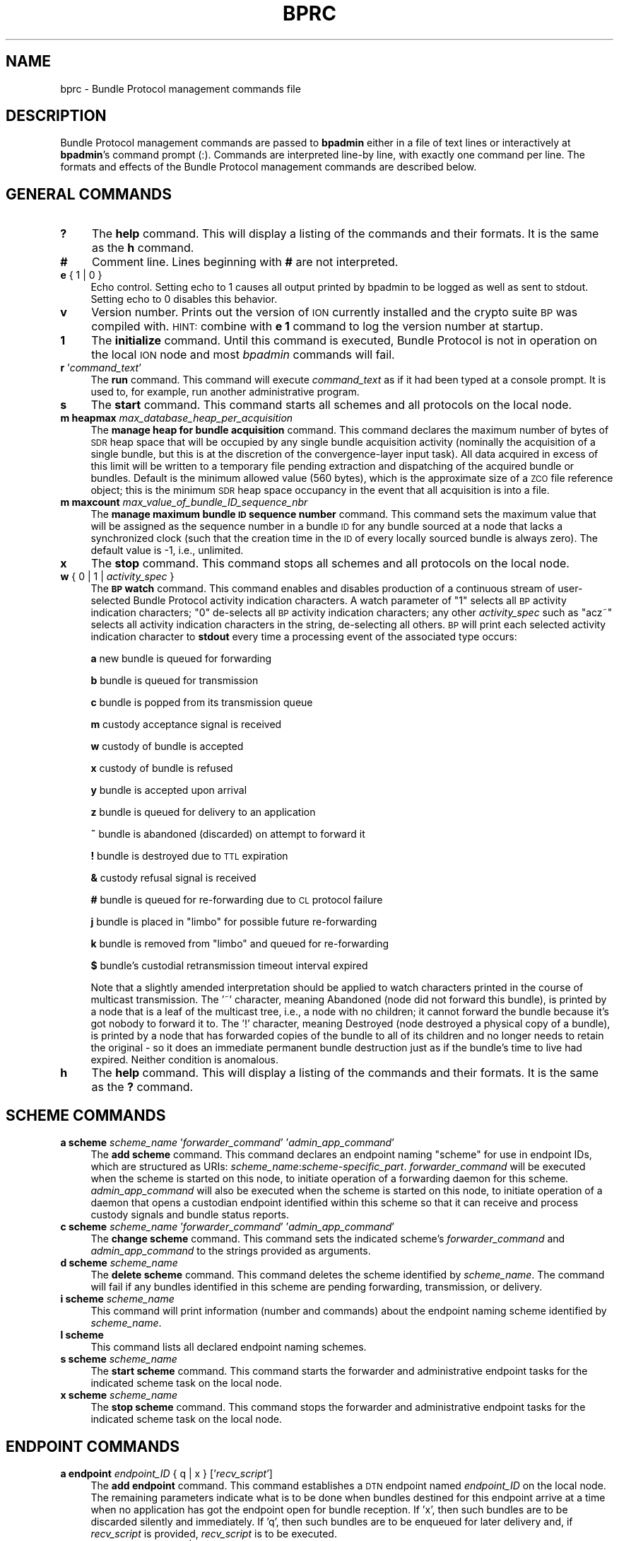 .\" Automatically generated by Pod::Man 2.27 (Pod::Simple 3.28)
.\"
.\" Standard preamble:
.\" ========================================================================
.de Sp \" Vertical space (when we can't use .PP)
.if t .sp .5v
.if n .sp
..
.de Vb \" Begin verbatim text
.ft CW
.nf
.ne \\$1
..
.de Ve \" End verbatim text
.ft R
.fi
..
.\" Set up some character translations and predefined strings.  \*(-- will
.\" give an unbreakable dash, \*(PI will give pi, \*(L" will give a left
.\" double quote, and \*(R" will give a right double quote.  \*(C+ will
.\" give a nicer C++.  Capital omega is used to do unbreakable dashes and
.\" therefore won't be available.  \*(C` and \*(C' expand to `' in nroff,
.\" nothing in troff, for use with C<>.
.tr \(*W-
.ds C+ C\v'-.1v'\h'-1p'\s-2+\h'-1p'+\s0\v'.1v'\h'-1p'
.ie n \{\
.    ds -- \(*W-
.    ds PI pi
.    if (\n(.H=4u)&(1m=24u) .ds -- \(*W\h'-12u'\(*W\h'-12u'-\" diablo 10 pitch
.    if (\n(.H=4u)&(1m=20u) .ds -- \(*W\h'-12u'\(*W\h'-8u'-\"  diablo 12 pitch
.    ds L" ""
.    ds R" ""
.    ds C` ""
.    ds C' ""
'br\}
.el\{\
.    ds -- \|\(em\|
.    ds PI \(*p
.    ds L" ``
.    ds R" ''
.    ds C`
.    ds C'
'br\}
.\"
.\" Escape single quotes in literal strings from groff's Unicode transform.
.ie \n(.g .ds Aq \(aq
.el       .ds Aq '
.\"
.\" If the F register is turned on, we'll generate index entries on stderr for
.\" titles (.TH), headers (.SH), subsections (.SS), items (.Ip), and index
.\" entries marked with X<> in POD.  Of course, you'll have to process the
.\" output yourself in some meaningful fashion.
.\"
.\" Avoid warning from groff about undefined register 'F'.
.de IX
..
.nr rF 0
.if \n(.g .if rF .nr rF 1
.if (\n(rF:(\n(.g==0)) \{
.    if \nF \{
.        de IX
.        tm Index:\\$1\t\\n%\t"\\$2"
..
.        if !\nF==2 \{
.            nr % 0
.            nr F 2
.        \}
.    \}
.\}
.rr rF
.\"
.\" Accent mark definitions (@(#)ms.acc 1.5 88/02/08 SMI; from UCB 4.2).
.\" Fear.  Run.  Save yourself.  No user-serviceable parts.
.    \" fudge factors for nroff and troff
.if n \{\
.    ds #H 0
.    ds #V .8m
.    ds #F .3m
.    ds #[ \f1
.    ds #] \fP
.\}
.if t \{\
.    ds #H ((1u-(\\\\n(.fu%2u))*.13m)
.    ds #V .6m
.    ds #F 0
.    ds #[ \&
.    ds #] \&
.\}
.    \" simple accents for nroff and troff
.if n \{\
.    ds ' \&
.    ds ` \&
.    ds ^ \&
.    ds , \&
.    ds ~ ~
.    ds /
.\}
.if t \{\
.    ds ' \\k:\h'-(\\n(.wu*8/10-\*(#H)'\'\h"|\\n:u"
.    ds ` \\k:\h'-(\\n(.wu*8/10-\*(#H)'\`\h'|\\n:u'
.    ds ^ \\k:\h'-(\\n(.wu*10/11-\*(#H)'^\h'|\\n:u'
.    ds , \\k:\h'-(\\n(.wu*8/10)',\h'|\\n:u'
.    ds ~ \\k:\h'-(\\n(.wu-\*(#H-.1m)'~\h'|\\n:u'
.    ds / \\k:\h'-(\\n(.wu*8/10-\*(#H)'\z\(sl\h'|\\n:u'
.\}
.    \" troff and (daisy-wheel) nroff accents
.ds : \\k:\h'-(\\n(.wu*8/10-\*(#H+.1m+\*(#F)'\v'-\*(#V'\z.\h'.2m+\*(#F'.\h'|\\n:u'\v'\*(#V'
.ds 8 \h'\*(#H'\(*b\h'-\*(#H'
.ds o \\k:\h'-(\\n(.wu+\w'\(de'u-\*(#H)/2u'\v'-.3n'\*(#[\z\(de\v'.3n'\h'|\\n:u'\*(#]
.ds d- \h'\*(#H'\(pd\h'-\w'~'u'\v'-.25m'\f2\(hy\fP\v'.25m'\h'-\*(#H'
.ds D- D\\k:\h'-\w'D'u'\v'-.11m'\z\(hy\v'.11m'\h'|\\n:u'
.ds th \*(#[\v'.3m'\s+1I\s-1\v'-.3m'\h'-(\w'I'u*2/3)'\s-1o\s+1\*(#]
.ds Th \*(#[\s+2I\s-2\h'-\w'I'u*3/5'\v'-.3m'o\v'.3m'\*(#]
.ds ae a\h'-(\w'a'u*4/10)'e
.ds Ae A\h'-(\w'A'u*4/10)'E
.    \" corrections for vroff
.if v .ds ~ \\k:\h'-(\\n(.wu*9/10-\*(#H)'\s-2\u~\d\s+2\h'|\\n:u'
.if v .ds ^ \\k:\h'-(\\n(.wu*10/11-\*(#H)'\v'-.4m'^\v'.4m'\h'|\\n:u'
.    \" for low resolution devices (crt and lpr)
.if \n(.H>23 .if \n(.V>19 \
\{\
.    ds : e
.    ds 8 ss
.    ds o a
.    ds d- d\h'-1'\(ga
.    ds D- D\h'-1'\(hy
.    ds th \o'bp'
.    ds Th \o'LP'
.    ds ae ae
.    ds Ae AE
.\}
.rm #[ #] #H #V #F C
.\" ========================================================================
.\"
.IX Title "BPRC 5"
.TH BPRC 5 "2020-09-24" "perl v5.16.3" "BP configuration files"
.\" For nroff, turn off justification.  Always turn off hyphenation; it makes
.\" way too many mistakes in technical documents.
.if n .ad l
.nh
.SH "NAME"
bprc \- Bundle Protocol management commands file
.SH "DESCRIPTION"
.IX Header "DESCRIPTION"
Bundle Protocol management commands are passed to \fBbpadmin\fR either in a file of
text lines or interactively at \fBbpadmin\fR's command prompt (:).  Commands
are interpreted line-by line, with exactly one command per line.  The formats
and effects of the Bundle Protocol management commands are described below.
.SH "GENERAL COMMANDS"
.IX Header "GENERAL COMMANDS"
.IP "\fB?\fR" 4
.IX Item "?"
The \fBhelp\fR command.  This will display a listing of the commands and their
formats.  It is the same as the \fBh\fR command.
.IP "\fB#\fR" 4
.IX Item "#"
Comment line.  Lines beginning with \fB#\fR are not interpreted.
.IP "\fBe\fR { 1 | 0 }" 4
.IX Item "e { 1 | 0 }"
Echo control.  Setting echo to 1 causes all output printed by bpadmin to be
logged as well as sent to stdout.  Setting echo to 0 disables this behavior.
.IP "\fBv\fR" 4
.IX Item "v"
Version number.  Prints out the version of \s-1ION\s0 currently installed and the
crypto suite \s-1BP\s0 was compiled with.  \s-1HINT:\s0 combine with \fBe 1\fR command to log
the version number at startup.
.IP "\fB1\fR" 4
.IX Item "1"
The \fBinitialize\fR command.  Until this command is executed, Bundle Protocol
is not in operation on the local \s-1ION\s0 node and most \fIbpadmin\fR commands will
fail.
.IP "\fBr\fR '\fIcommand_text\fR'" 4
.IX Item "r 'command_text'"
The \fBrun\fR command.  This command will execute \fIcommand_text\fR as if it
had been typed at a console prompt.  It is used to, for example, run
another administrative program.
.IP "\fBs\fR" 4
.IX Item "s"
The \fBstart\fR command.  This command starts all schemes and all protocols
on the local node.
.IP "\fBm heapmax\fR \fImax_database_heap_per_acquisition\fR" 4
.IX Item "m heapmax max_database_heap_per_acquisition"
The \fBmanage heap for bundle acquisition\fR command.  This command declares
the maximum number of bytes of \s-1SDR\s0 heap space that will be occupied by any
single bundle acquisition activity (nominally the acquisition of a single
bundle, but this is at the discretion of the convergence-layer input task).
All data acquired in excess of this limit will be written to a temporary file
pending extraction and dispatching of the acquired bundle or bundles.  Default
is the minimum allowed value (560 bytes), which is the approximate size of a
\&\s-1ZCO\s0 file reference object; this is the minimum \s-1SDR\s0 heap space occupancy in the
event that all acquisition is into a file.
.IP "\fBm maxcount\fR \fImax_value_of_bundle_ID_sequence_nbr\fR" 4
.IX Item "m maxcount max_value_of_bundle_ID_sequence_nbr"
The \fBmanage maximum bundle \s-1ID\s0 sequence number\fR command.  This command sets
the maximum value that will be assigned as the sequence number in a bundle \s-1ID\s0
for any bundle sourced at a node that lacks a synchronized clock (such that
the creation time in the \s-1ID\s0 of every locally sourced bundle is always zero).
The default value is \-1, i.e., unlimited.
.IP "\fBx\fR" 4
.IX Item "x"
The \fBstop\fR command.  This command stops all schemes and all protocols
on the local node.
.IP "\fBw\fR { 0 | 1 | \fIactivity_spec\fR }" 4
.IX Item "w { 0 | 1 | activity_spec }"
The \fB\s-1BP\s0 watch\fR command.  This command enables and disables production of
a continuous stream of user-selected Bundle Protocol activity indication
characters.  A watch parameter of \*(L"1\*(R" selects
all \s-1BP\s0 activity indication characters; \*(L"0\*(R" de-selects all \s-1BP\s0 activity
indication characters; any other \fIactivity_spec\fR such as \*(L"acz~\*(R" selects
all activity indication characters in the string, de-selecting all
others.  \s-1BP\s0 will print each selected activity indication character to
\&\fBstdout\fR every time a processing event of the associated type occurs:
.Sp
\&\fBa\fR	new bundle is queued for forwarding
.Sp
\&\fBb\fR	bundle is queued for transmission
.Sp
\&\fBc\fR	bundle is popped from its transmission queue
.Sp
\&\fBm\fR	custody acceptance signal is received
.Sp
\&\fBw\fR	custody of bundle is accepted
.Sp
\&\fBx\fR	custody of bundle is refused
.Sp
\&\fBy\fR	bundle is accepted upon arrival
.Sp
\&\fBz\fR	bundle is queued for delivery to an application
.Sp
\&\fB~\fR	bundle is abandoned (discarded) on attempt to forward it
.Sp
\&\fB!\fR	bundle is destroyed due to \s-1TTL\s0 expiration
.Sp
\&\fB&\fR	custody refusal signal is received
.Sp
\&\fB#\fR	bundle is queued for re-forwarding due to \s-1CL\s0 protocol failure
.Sp
\&\fBj\fR	bundle is placed in \*(L"limbo\*(R" for possible future re-forwarding
.Sp
\&\fBk\fR	bundle is removed from \*(L"limbo\*(R" and queued for re-forwarding
.Sp
\&\fB$\fR	bundle's custodial retransmission timeout interval expired
.Sp
Note that a slightly amended interpretation should be applied to watch
characters printed in the course of multicast transmission.  The '~'
character, meaning Abandoned (node did not forward this bundle), is printed
by a node that is a leaf of the multicast tree, i.e., a node with no children;
it cannot forward the bundle because it's got nobody to forward it to.  The
\&'!' character, meaning Destroyed (node destroyed a physical copy of a bundle),
is printed by a node that has forwarded copies of the bundle to all of its
children and no longer needs to retain the original \- so it does an immediate
permanent bundle destruction just as if the bundle's time to live had expired.
Neither condition is anomalous.
.IP "\fBh\fR" 4
.IX Item "h"
The \fBhelp\fR command.  This will display a listing of the commands and their
formats.  It is the same as the \fB?\fR command.
.SH "SCHEME COMMANDS"
.IX Header "SCHEME COMMANDS"
.IP "\fBa scheme\fR \fIscheme_name\fR '\fIforwarder_command\fR' '\fIadmin_app_command\fR'" 4
.IX Item "a scheme scheme_name 'forwarder_command' 'admin_app_command'"
The \fBadd scheme\fR command.  This command declares an endpoint naming
\&\*(L"scheme\*(R" for use in endpoint IDs, which are structured as URIs:
\&\fIscheme_name\fR:\fIscheme\-specific_part\fR.  \fIforwarder_command\fR will be
executed when the scheme is started on this node, to initiate operation
of a forwarding daemon for this scheme.  \fIadmin_app_command\fR will also
be executed when the scheme is started on this node, to initiate
operation of a daemon that opens a custodian endpoint identified within
this scheme so that it can receive and process custody signals and bundle
status reports.
.IP "\fBc scheme\fR \fIscheme_name\fR '\fIforwarder_command\fR' '\fIadmin_app_command\fR'" 4
.IX Item "c scheme scheme_name 'forwarder_command' 'admin_app_command'"
The \fBchange scheme\fR command.  This command sets the indicated scheme's 
\&\fIforwarder_command\fR and \fIadmin_app_command\fR to the strings provided
as arguments.
.IP "\fBd scheme\fR \fIscheme_name\fR" 4
.IX Item "d scheme scheme_name"
The \fBdelete scheme\fR command.  This command deletes the scheme identified
by \fIscheme_name\fR.  The command will fail if any bundles identified in
this scheme are pending forwarding, transmission, or delivery.
.IP "\fBi scheme\fR \fIscheme_name\fR" 4
.IX Item "i scheme scheme_name"
This command will print information (number and commands) about
the endpoint naming scheme identified by \fIscheme_name\fR.
.IP "\fBl scheme\fR" 4
.IX Item "l scheme"
This command lists all declared endpoint naming schemes.
.IP "\fBs scheme\fR \fIscheme_name\fR" 4
.IX Item "s scheme scheme_name"
The \fBstart scheme\fR command.  This command starts the forwarder and
administrative endpoint tasks for the indicated scheme task on the local node.
.IP "\fBx scheme\fR \fIscheme_name\fR" 4
.IX Item "x scheme scheme_name"
The \fBstop scheme\fR command.  This command stops the forwarder and
administrative endpoint tasks for the indicated scheme task on the local node.
.SH "ENDPOINT COMMANDS"
.IX Header "ENDPOINT COMMANDS"
.IP "\fBa endpoint\fR \fIendpoint_ID\fR { q | x } ['\fIrecv_script\fR']" 4
.IX Item "a endpoint endpoint_ID { q | x } ['recv_script']"
The \fBadd endpoint\fR command.  This command establishes a \s-1DTN\s0 endpoint named
\&\fIendpoint_ID\fR on the local node.  The remaining parameters indicate
what is to be done when bundles destined for this endpoint arrive at a time
when no application has got the endpoint open for bundle reception.  If 'x',
then such bundles are to be discarded silently and immediately.  If 'q',
then such bundles are to be enqueued for later delivery and, if \fIrecv_script\fR
is provided, \fIrecv_script\fR is to be executed.
.IP "\fBc endpoint\fR \fIendpoint_ID\fR { q | x } ['\fIrecv_script\fR']" 4
.IX Item "c endpoint endpoint_ID { q | x } ['recv_script']"
The \fBchange endpoint\fR command.  This command changes the action that is
to be taken when bundles destined for this endpoint arrive at a time
when no application has got the endpoint open for bundle reception, as
described above.
.IP "\fBd endpoint\fR \fIendpoint_ID\fR" 4
.IX Item "d endpoint endpoint_ID"
The \fBdelete endpoint\fR command.  This command deletes the endpoint identified
by \fIendpoint_ID\fR.  The command will fail if any bundles are currently
pending delivery to this endpoint.
.IP "\fBi endpoint\fR \fIendpoint_ID\fR" 4
.IX Item "i endpoint endpoint_ID"
This command will print information (disposition and script) about
the endpoint identified by \fIendpoint_ID\fR.
.IP "\fBl endpoint\fR" 4
.IX Item "l endpoint"
This command lists all local endpoints, regardless of scheme name.
.SH "PROTOCOL COMMANDS"
.IX Header "PROTOCOL COMMANDS"
.IP "\fBa protocol\fR \fIprotocol_name\fR \fIpayload_bytes_per_frame\fR \fIoverhead_bytes_per_frame\fR [\fIprotocol_class\fR]" 4
.IX Item "a protocol protocol_name payload_bytes_per_frame overhead_bytes_per_frame [protocol_class]"
The \fBadd protocol\fR command.  This command establishes access to the named
convergence layer protocol at the local node.  The \fIpayload_bytes_per_frame\fR
and \fIoverhead_bytes_per_frame\fR arguments are used in calculating the
estimated transmission capacity consumption of each bundle, to aid in
route computation and congestion forecasting.
.Sp
The optional \fIprotocol_class\fR argument indicates the reliability of the
protocol.  The value 1 indicates that the protocol natively supports bundle
streaming; currently the only protocol in class 1 is \s-1BSSP. \s0 The value 2
indicates that the protocol performs no retransmission; an example is \s-1UDP.\s0
The value 8 (which is the default) indicates that the protocol detects data
loss and automatically retransmits data accordingly; an example is \s-1TCP.\s0
Protocol class need not be specified when \fIprotocol_name\fR is bssp, udp,
tcp, stcp, brss, brsc, or ltp, as the protocol classes for these well-known
protocols are hard-coded in \s-1ION.\s0
.IP "\fBd protocol\fR \fIprotocol_name\fR" 4
.IX Item "d protocol protocol_name"
The \fBdelete protocol\fR command.  This command deletes the convergence layer
protocol identified by \fIprotocol_name\fR.  The command will fail if any ducts
are still locally declared for this protocol.
.IP "\fBi protocol\fR \fIprotocol_name\fR" 4
.IX Item "i protocol protocol_name"
This command will print information about the convergence layer protocol
identified by \fIprotocol_name\fR.
.IP "\fBl protocol\fR" 4
.IX Item "l protocol"
This command lists all convergence layer protocols that can currently
be utilized at the local node.
.IP "\fBs protocol\fR \fIprotocol_name\fR" 4
.IX Item "s protocol protocol_name"
The \fBstart protocol\fR command.  This command starts all induct and outduct
tasks for inducts and outducts that have been defined for the indicated
\&\s-1CL\s0 protocol on the local node.
.IP "\fBx protocol\fR \fIprotocol_name\fR" 4
.IX Item "x protocol protocol_name"
The \fBstop protocol\fR command.  This command stops all induct and outduct
tasks for inducts and outducts that have been defined for the indicated
\&\s-1CL\s0 protocol on the local node.
.SH "INDUCT COMMANDS"
.IX Header "INDUCT COMMANDS"
.IP "\fBa induct\fR \fIprotocol_name\fR \fIduct_name\fR '\fICLI_command\fR'" 4
.IX Item "a induct protocol_name duct_name 'CLI_command'"
The \fBadd induct\fR command.  This command establishes a \*(L"duct\*(R" for reception
of bundles via the indicated \s-1CL\s0 protocol.  The duct's data acquisition
structure is used and populated by the \*(L"induct\*(R" task whose operation is
initiated by \fICLI_command\fR at the time the duct is started.
.IP "\fBc induct\fR \fIprotocol_name\fR \fIduct_name\fR '\fICLI_command\fR'" 4
.IX Item "c induct protocol_name duct_name 'CLI_command'"
The \fBchange induct\fR command.  This command changes the command that is
used to initiate operation of the induct task for the indicated duct.
.IP "\fBd induct\fR \fIprotocol_name\fR \fIduct_name\fR" 4
.IX Item "d induct protocol_name duct_name"
The \fBdelete induct\fR command.  This command deletes the induct identified
by \fIprotocol_name\fR and \fIduct_name\fR.  The command will fail if any bundles
are currently pending acquisition via this induct.
.IP "\fBi induct\fR \fIprotocol_name\fR \fIduct_name\fR" 4
.IX Item "i induct protocol_name duct_name"
This command will print information (the \s-1CLI\s0 command) about
the induct identified by \fIprotocol_name\fR and \fIduct_name\fR.
.IP "\fBl induct\fR [\fIprotocol_name\fR]" 4
.IX Item "l induct [protocol_name]"
If \fIprotocol_name\fR is specified, this command lists all inducts
established locally for the indicated \s-1CL\s0 protocol.  Otherwise it lists
all locally established inducts, regardless of protocol.
.IP "\fBs induct\fR \fIprotocol_name\fR \fIduct_name\fR" 4
.IX Item "s induct protocol_name duct_name"
The \fBstart induct\fR command.  This command starts the indicated induct 
task as defined for the indicated \s-1CL\s0 protocol on the local node.
.IP "\fBx induct\fR \fIprotocol_name\fR \fIduct_name\fR" 4
.IX Item "x induct protocol_name duct_name"
The \fBstop induct\fR command.  This command stops the indicated induct 
task as defined for the indicated \s-1CL\s0 protocol on the local node.
.SH "OUTDUCT COMMANDS"
.IX Header "OUTDUCT COMMANDS"
.IP "\fBa outduct\fR \fIprotocol_name\fR \fIduct_name\fR '\fICLO_command\fR' [\fImax_payload_length\fR]" 4
.IX Item "a outduct protocol_name duct_name 'CLO_command' [max_payload_length]"
The \fBadd outduct\fR command.  This command establishes a \*(L"duct\*(R" for transmission
of bundles via the indicated \s-1CL\s0 protocol.  The duct's data transmission
structure is serviced by the \*(L"outduct\*(R" task whose operation is
initiated by \fICLO_command\fR at the time the duct is started.  A value of
zero for \fImax_payload_length\fR indicates that bundles of any size can be
accommodated; this is the default.
.IP "\fBc outduct\fR \fIprotocol_name\fR \fIduct_name\fR '\fICLO_command\fR' [\fImax_payload_length\fR]" 4
.IX Item "c outduct protocol_name duct_name 'CLO_command' [max_payload_length]"
The \fBchange outduct\fR command.  This command sets new values for the indicated
duct's payload size limit and the command that is used to initiate operation of
the outduct task for this duct.
.IP "\fBd outduct\fR \fIprotocol_name\fR \fIduct_name\fR" 4
.IX Item "d outduct protocol_name duct_name"
The \fBdelete outduct\fR command.  This command deletes the outduct identified
by \fIprotocol_name\fR and \fIduct_name\fR.  The command will fail if any bundles
are currently pending transmission via this outduct.
.IP "\fBi outduct\fR \fIprotocol_name\fR \fIduct_name\fR" 4
.IX Item "i outduct protocol_name duct_name"
This command will print information (the \s-1CLO\s0 command) about
the outduct identified by \fIprotocol_name\fR and \fIduct_name\fR.
.IP "\fBl outduct\fR [\fIprotocol_name\fR]" 4
.IX Item "l outduct [protocol_name]"
If \fIprotocol_name\fR is specified, this command lists all outducts
established locally for the indicated \s-1CL\s0 protocol.  Otherwise it lists
all locally established outducts, regardless of protocol.
.IP "\fBs outduct\fR \fIprotocol_name\fR \fIduct_name\fR" 4
.IX Item "s outduct protocol_name duct_name"
The \fBstart outduct\fR command.  This command starts the indicated outduct 
task as defined for the indicated \s-1CL\s0 protocol on the local node.
.IP "\fBx outduct\fR \fIprotocol_name\fR \fIduct_name\fR" 4
.IX Item "x outduct protocol_name duct_name"
The \fBstop outduct\fR command.  This command stops the indicated outduct 
task as defined for the indicated \s-1CL\s0 protocol on the local node.
.SH "EGRESS PLAN COMMANDS"
.IX Header "EGRESS PLAN COMMANDS"
.IP "\fBa plan\fR \fIendpoint_name\fR [\fItransmission_rate\fR]" 4
.IX Item "a plan endpoint_name [transmission_rate]"
The \fBadd plan\fR command.  This command establishes an egress plan governing
transmission to the neighboring node[s] identified by \fIendpoint_name\fR.  The
plan is functionally enacted by a \fIbpclm\fR\|(1) daemon dedicated to managing
bundles queued for transmission to the indicated neighboring node[s].
.Sp
\&\s-1NOTE\s0 that these \*(L"plan\*(R" commands supersede and generalize the egress plan
commands documented in the \fIipnrc\fR\|(5) and \fIdtn2rc\fR\|(5) man pages, which are
retained for backward compatibility.  \fBThe syntax of the egress plan commands
consumed by bpadmin is \s-1DIFFERENT\s0 from that of the commands consumed by
ipnadmin and dtn2admin.\fR  The \fIendpoint_name\fR identifying
an egress plan is normally the node \s-1ID\s0 for a single node but may instead
be \*(L"wild-carded\*(R".  That is, when the last character of an endpoint name
\&\s-1ID\s0 is either '*' or '~' (these two wild-card characters are equivalent
for this purpose), the plan applies to all nodes whose IDs are identical
to the wild-carded node name up to the wild-card character.  For example,
a bundle whose destination \s-1EID\s0 name is \*(L"dtn://foghorn\*(R" would be routed
by plans citing the following node IDs: \*(L"dtn://foghorn\*(R", \*(L"dtn://fogh*\*(R",
\&\*(L"dtn://fog~\*(R", \*(L"//*\*(R".  When multiple plans are all applicable to the same
destination \s-1EID,\s0 the one citing the longest (i.e., most narrowly targeted)
node \s-1ID\s0 will be applied.
.Sp
An egress plan may direct that bundles queued for transmission to the
node[s] matching \fIendpoint_name\fR be transmitted using one of the
convergence-layer protocol \*(L"outducts\*(R" that have been attached to the
plan, or instead that those bundles be routed to some other \*(L"gateway\*(R"
endpoint (resulting in transmission according to some other egress
plan).  In the event that both a gateway endpoint and one or more
outducts have been declared for a given plan, the gateway declaration prevails.
.Sp
A \fItransmission_rate\fR may be asserted for an egress plan; this rate is
used as the basis for transmission rate control in the absence of applicable
contacts (in the node's contact plan, as per \fIionrc\fR\|(5)).  A transmission
rate of zero (absent applicable contacts) disables rate control completely;
this is the default.
.IP "\fBc plan\fR \fIendpoint_name\fR [\fItransmission_rate\fR]" 4
.IX Item "c plan endpoint_name [transmission_rate]"
The \fBchange plan\fR command.  This command sets a new value for the indicated
plan's transmission rate.
.IP "\fBd plan\fR \fIendpoint_name\fR" 4
.IX Item "d plan endpoint_name"
The \fBdelete plan\fR command.  This command deletes the outduct identified
by \fIendpoint_name\fR.  The command will fail if any bundles are currently
pending transmission per this plan.
.IP "\fBi plan\fR \fIendpoint_name\fR" 4
.IX Item "i plan endpoint_name"
This command will print information (the transmission rate) about
the plan identified by \fIendpoint_name\fR.
.IP "\fBl plan\fR" 4
.IX Item "l plan"
This command lists all locally established egress plans.
.IP "\fBs plan\fR \fIendpoint_name\fR" 4
.IX Item "s plan endpoint_name"
The \fBstart plan\fR command.  This command starts the \fIbpclm\fR\|(1) task for
the indicated egress plan.
.IP "\fBx plan\fR \fIendpoint_name\fR" 4
.IX Item "x plan endpoint_name"
The \fBstop plan\fR command.  This command stops the \fIbpclm\fR\|(1) task for
the indicated egress plan.
.IP "\fBb plan\fR \fIendpoint_name\fR" 4
.IX Item "b plan endpoint_name"
The \fBblock plan\fR command.  This command disables transmission of bundles
queued for transmission to the indicated node and reforwards all non-critical
bundles currently queued for transmission to this node.  This may result in
some or all of these bundles being enqueued for transmission (actually just
retention) to the pseudo-node \*(L"limbo\*(R".
.IP "\fBu plan\fR \fIendpoint_name\fR" 4
.IX Item "u plan endpoint_name"
The \fBunblock plan\fR command.  This command re-enables transmission of
bundles to the indicated node and reforwards all bundles in \*(L"limbo\*(R"
in the hope that the unblocking of this egress plan will enable some of them
to be transmitted.
.IP "\fBg plan\fR \fIendpoint_name\fR \fIgateway_endpoint_name\fR" 4
.IX Item "g plan endpoint_name gateway_endpoint_name"
The \fBdeclare gateway\fR command.  This command declares the name of the
endpoint to which bundles queued for transmission to the node[s]
identified by \fIendpoint_name\fR must be re-routed.  Declaring
\&\fIgateway_endpoint_name\fR to be the zero-length string \*(L"''\*(R" disables
re-routing: bundles will instead be transmitted using the plan's attached
convergence-layer protocol outduct[s].
.IP "\fBa planduct\fR \fIendpoint_name\fR \fIprotocol_name\fR \fIduct_name\fR" 4
.IX Item "a planduct endpoint_name protocol_name duct_name"
The \fBattach outduct\fR command.  This command declares that the indicated
convergence-layer protocol outduct is now a viable device for transmitting
bundles to the node[s] identified by \fIendpoint_name\fR.
.IP "\fBd planduct\fR \fIprotocol_name\fR \fIduct_name\fR" 4
.IX Item "d planduct protocol_name duct_name"
The \fBdetach outduct\fR command.  This command declares that the indicated
convergence-layer protocol outduct is no longer a viable device for
transmitting bundles to the node[s] to which it is currently assigned.
.SH "EXAMPLES"
.IX Header "EXAMPLES"
.IP "a scheme ipn 'ipnfw' 'ipnadminep'" 4
.IX Item "a scheme ipn 'ipnfw' 'ipnadminep'"
Declares the \*(L"ipn\*(R" scheme on the local node.
.IP "a protocol udp 1400 100 16384" 4
.IX Item "a protocol udp 1400 100 16384"
Establishes access to the \*(L"udp\*(R" convergence layer protocol on the local
node, estimating the number of payload bytes per ultimate (lowest-layer)
frame to be 1400 with 100 bytes of total overhead (\s-1BP, UDP, IP, AOS\s0) per
lowest-layer frame, and setting the default nominal data rate to be 16384
bytes per second.
.IP "r 'ipnadmin flyby.ipnrc'" 4
.IX Item "r 'ipnadmin flyby.ipnrc'"
Runs the administrative program \fIipnadmin\fR from within \fIbpadmin\fR.
.SH "SEE ALSO"
.IX Header "SEE ALSO"
\&\fIbpadmin\fR\|(1), \fIipnadmin\fR\|(1), \fIdtn2admin\fR\|(1)
